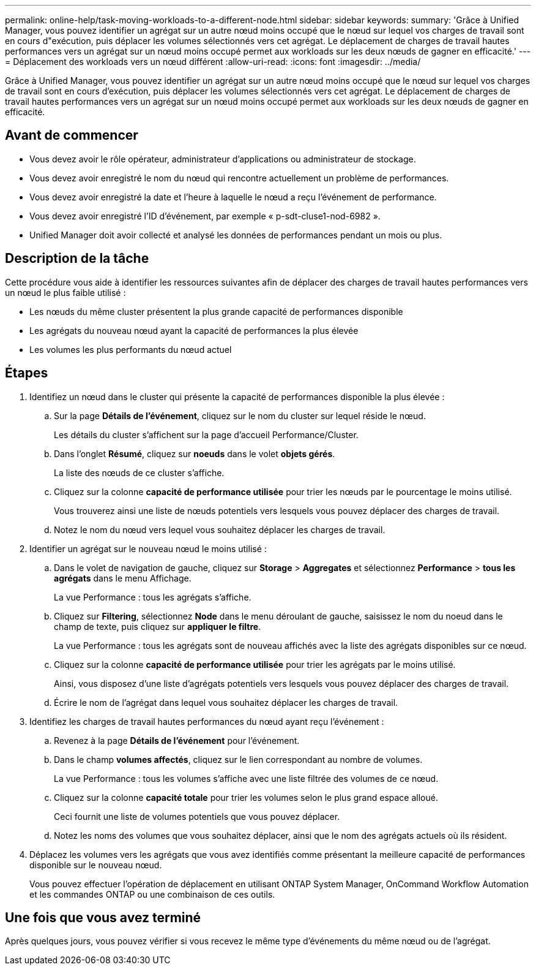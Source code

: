---
permalink: online-help/task-moving-workloads-to-a-different-node.html 
sidebar: sidebar 
keywords:  
summary: 'Grâce à Unified Manager, vous pouvez identifier un agrégat sur un autre nœud moins occupé que le nœud sur lequel vos charges de travail sont en cours d"exécution, puis déplacer les volumes sélectionnés vers cet agrégat. Le déplacement de charges de travail hautes performances vers un agrégat sur un nœud moins occupé permet aux workloads sur les deux nœuds de gagner en efficacité.' 
---
= Déplacement des workloads vers un nœud différent
:allow-uri-read: 
:icons: font
:imagesdir: ../media/


[role="lead"]
Grâce à Unified Manager, vous pouvez identifier un agrégat sur un autre nœud moins occupé que le nœud sur lequel vos charges de travail sont en cours d'exécution, puis déplacer les volumes sélectionnés vers cet agrégat. Le déplacement de charges de travail hautes performances vers un agrégat sur un nœud moins occupé permet aux workloads sur les deux nœuds de gagner en efficacité.



== Avant de commencer

* Vous devez avoir le rôle opérateur, administrateur d'applications ou administrateur de stockage.
* Vous devez avoir enregistré le nom du nœud qui rencontre actuellement un problème de performances.
* Vous devez avoir enregistré la date et l'heure à laquelle le nœud a reçu l'événement de performance.
* Vous devez avoir enregistré l'ID d'événement, par exemple « p-sdt-cluse1-nod-6982 ».
* Unified Manager doit avoir collecté et analysé les données de performances pendant un mois ou plus.




== Description de la tâche

Cette procédure vous aide à identifier les ressources suivantes afin de déplacer des charges de travail hautes performances vers un nœud le plus faible utilisé :

* Les nœuds du même cluster présentent la plus grande capacité de performances disponible
* Les agrégats du nouveau nœud ayant la capacité de performances la plus élevée
* Les volumes les plus performants du nœud actuel




== Étapes

. Identifiez un nœud dans le cluster qui présente la capacité de performances disponible la plus élevée :
+
.. Sur la page *Détails de l'événement*, cliquez sur le nom du cluster sur lequel réside le nœud.
+
Les détails du cluster s'affichent sur la page d'accueil Performance/Cluster.

.. Dans l'onglet *Résumé*, cliquez sur *noeuds* dans le volet *objets gérés*.
+
La liste des nœuds de ce cluster s'affiche.

.. Cliquez sur la colonne *capacité de performance utilisée* pour trier les nœuds par le pourcentage le moins utilisé.
+
Vous trouverez ainsi une liste de nœuds potentiels vers lesquels vous pouvez déplacer des charges de travail.

.. Notez le nom du nœud vers lequel vous souhaitez déplacer les charges de travail.


. Identifier un agrégat sur le nouveau nœud le moins utilisé :
+
.. Dans le volet de navigation de gauche, cliquez sur *Storage* > *Aggregates* et sélectionnez *Performance* > *tous les agrégats* dans le menu Affichage.
+
La vue Performance : tous les agrégats s'affiche.

.. Cliquez sur *Filtering*, sélectionnez *Node* dans le menu déroulant de gauche, saisissez le nom du noeud dans le champ de texte, puis cliquez sur *appliquer le filtre*.
+
La vue Performance : tous les agrégats sont de nouveau affichés avec la liste des agrégats disponibles sur ce nœud.

.. Cliquez sur la colonne *capacité de performance utilisée* pour trier les agrégats par le moins utilisé.
+
Ainsi, vous disposez d'une liste d'agrégats potentiels vers lesquels vous pouvez déplacer des charges de travail.

.. Écrire le nom de l'agrégat dans lequel vous souhaitez déplacer les charges de travail.


. Identifiez les charges de travail hautes performances du nœud ayant reçu l'événement :
+
.. Revenez à la page *Détails de l'événement* pour l'événement.
.. Dans le champ *volumes affectés*, cliquez sur le lien correspondant au nombre de volumes.
+
La vue Performance : tous les volumes s'affiche avec une liste filtrée des volumes de ce nœud.

.. Cliquez sur la colonne *capacité totale* pour trier les volumes selon le plus grand espace alloué.
+
Ceci fournit une liste de volumes potentiels que vous pouvez déplacer.

.. Notez les noms des volumes que vous souhaitez déplacer, ainsi que le nom des agrégats actuels où ils résident.


. Déplacez les volumes vers les agrégats que vous avez identifiés comme présentant la meilleure capacité de performances disponible sur le nouveau nœud.
+
Vous pouvez effectuer l'opération de déplacement en utilisant ONTAP System Manager, OnCommand Workflow Automation et les commandes ONTAP ou une combinaison de ces outils.





== Une fois que vous avez terminé

Après quelques jours, vous pouvez vérifier si vous recevez le même type d'événements du même nœud ou de l'agrégat.
